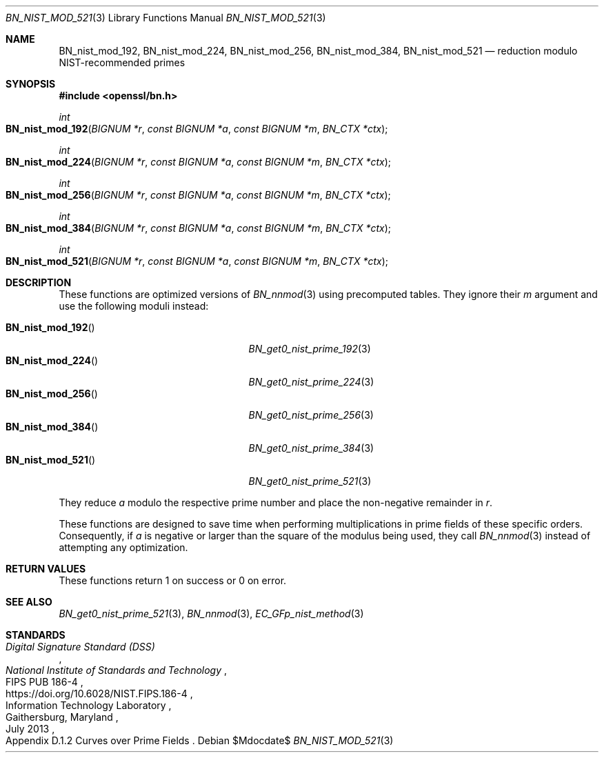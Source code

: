 .\" $OpenBSD$
.\"
.\" Copyright (c) 2022 Ingo Schwarze <schwarze@openbsd.org>
.\"
.\" Permission to use, copy, modify, and distribute this software for any
.\" purpose with or without fee is hereby granted, provided that the above
.\" copyright notice and this permission notice appear in all copies.
.\"
.\" THE SOFTWARE IS PROVIDED "AS IS" AND THE AUTHOR DISCLAIMS ALL WARRANTIES
.\" WITH REGARD TO THIS SOFTWARE INCLUDING ALL IMPLIED WARRANTIES OF
.\" MERCHANTABILITY AND FITNESS. IN NO EVENT SHALL THE AUTHOR BE LIABLE FOR
.\" ANY SPECIAL, DIRECT, INDIRECT, OR CONSEQUENTIAL DAMAGES OR ANY DAMAGES
.\" WHATSOEVER RESULTING FROM LOSS OF USE, DATA OR PROFITS, WHETHER IN AN
.\" ACTION OF CONTRACT, NEGLIGENCE OR OTHER TORTIOUS ACTION, ARISING OUT OF
.\" OR IN CONNECTION WITH THE USE OR PERFORMANCE OF THIS SOFTWARE.
.\"
.Dd $Mdocdate$
.Dt BN_NIST_MOD_521 3
.Os
.Sh NAME
.Nm BN_nist_mod_192 ,
.Nm BN_nist_mod_224 ,
.Nm BN_nist_mod_256 ,
.Nm BN_nist_mod_384 ,
.Nm BN_nist_mod_521
.Nd reduction modulo NIST-recommended primes
.Sh SYNOPSIS
.In openssl/bn.h
.Ft int
.Fo BN_nist_mod_192
.Fa "BIGNUM *r"
.Fa "const BIGNUM *a"
.Fa "const BIGNUM *m"
.Fa "BN_CTX *ctx"
.Fc
.Ft int
.Fo BN_nist_mod_224
.Fa "BIGNUM *r"
.Fa "const BIGNUM *a"
.Fa "const BIGNUM *m"
.Fa "BN_CTX *ctx"
.Fc
.Ft int
.Fo BN_nist_mod_256
.Fa "BIGNUM *r"
.Fa "const BIGNUM *a"
.Fa "const BIGNUM *m"
.Fa "BN_CTX *ctx"
.Fc
.Ft int
.Fo BN_nist_mod_384
.Fa "BIGNUM *r"
.Fa "const BIGNUM *a"
.Fa "const BIGNUM *m"
.Fa "BN_CTX *ctx"
.Fc
.Ft int
.Fo BN_nist_mod_521
.Fa "BIGNUM *r"
.Fa "const BIGNUM *a"
.Fa "const BIGNUM *m"
.Fa "BN_CTX *ctx"
.Fc
.Sh DESCRIPTION
These functions are optimized versions of
.Xr BN_nnmod 3
using precomputed tables.
They ignore their
.Fa m
argument and use the following moduli instead:
.Pp
.Bl -tag -width BN_nist_mod_521() -offset indent -compact
.It Fn BN_nist_mod_192
.Xr BN_get0_nist_prime_192 3
.It Fn BN_nist_mod_224
.Xr BN_get0_nist_prime_224 3
.It Fn BN_nist_mod_256
.Xr BN_get0_nist_prime_256 3
.It Fn BN_nist_mod_384
.Xr BN_get0_nist_prime_384 3
.It Fn BN_nist_mod_521
.Xr BN_get0_nist_prime_521 3
.El
.Pp
They reduce
.Fa a
modulo the respective prime number and place the non-negative remainder in
.Fa r .
.Pp
These functions are designed to save time when performing multiplications
in prime fields of these specific orders.
Consequently, if
.Fa a
is negative or larger than the square of the modulus being used, they call
.Xr BN_nnmod 3
instead of attempting any optimization.
.Sh RETURN VALUES
These functions return 1 on success or 0 on error.
.Sh SEE ALSO
.Xr BN_get0_nist_prime_521 3 ,
.Xr BN_nnmod 3 ,
.Xr EC_GFp_nist_method 3
.Sh STANDARDS
.Rs
.%T Digital Signature Standard (DSS)
.%I National Institute of Standards and Technology
.%R FIPS PUB 186-4
.%U https://doi.org/10.6028/NIST.FIPS.186-4
.%Q Information Technology Laboratory
.%C Gaithersburg, Maryland
.%D July 2013
.%O Appendix D.1.2 Curves over Prime Fields
.Re
